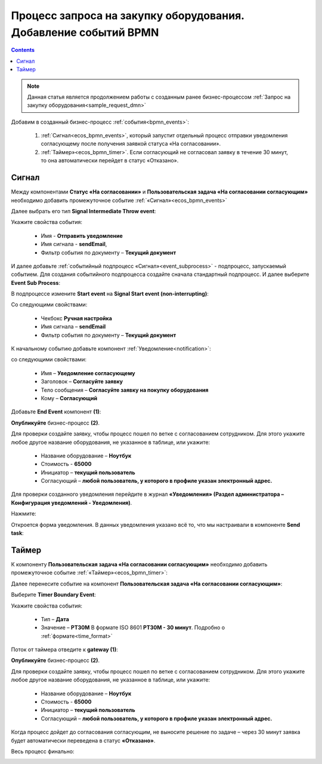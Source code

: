 Процесс запроса на закупку оборудования. Добавление событий BPMN
=================================================================

.. contents::
	:depth: 3

.. note::

    Данная статья является продолжением работы с созданным ранее бизнес-процессом :ref:`Запрос на закупку оборудования<sample_request_dmn>` 

Добавим в созданный бизнес-процесс :ref:`события<bpmn_events>`:

    1. :ref:`Сигнал<ecos_bpmn_events>`, который запустит отдельный процесс отправки уведомления согласующему после получения заявкой статуса «На согласовании». 
    2. :ref:`Таймер»<ecos_bpmn_timer>`. Если согласующий не согласовал заявку в течение 30 минут, то она автоматически перейдет в статус «Отказано».


.. image:: _static/equipment_request_events/01.png
       :width: 600
       :align: center

Сигнал
--------

Между компонентами **Статус «На согласовании»** и **Пользовательская задача «На согласовании согласующим»** необходимо добавить промежуточное событие :ref:`«Сигнал»<ecos_bpmn_events>`

.. image:: _static/equipment_request_events/event_01.png
       :width: 600
       :align: center

Далее выбрать его тип **Signal Intermediate Throw event**:

.. image:: _static/equipment_request_events/event_02.png
       :width: 600
       :align: center

Укажите свойства события:

    •	Имя - **Отправить уведомление**
    •	Имя сигнала - **sendEmail**,
    •	Фильтр события по документу – **Текущий документ**

.. image:: _static/equipment_request_events/event_03.png
       :width: 600
       :align: center

И далее добавьте :ref:`событийный подпроцесс «Сигнал»<event_subprocess>` - подпроцесс, запускаемый событием. Для создания событийного подпроцесса создайте сначала стандартный подпроцесс. И далее выберите **Event Sub Process**:

.. image:: _static/equipment_request_events/event_04.png
       :width: 600
       :align: center

В подпроцессе измените **Start event** на **Signal Start event (non-interrupting)**:

.. image:: _static/equipment_request_events/event_05.png
       :width: 600
       :align: center

Со следующими свойствами:

    •	Чекбокс **Ручная настройка**
    •	Имя сигнала – **sendEmail** 
    •	Фильтр события по документу – **Текущий документ**

.. image:: _static/equipment_request_events/event_06.png
       :width: 600
       :align: center

К начальному событию добавьте компонент :ref:`Уведомление<notification>`:

.. image:: _static/equipment_request_events/event_07.png
       :width: 600
       :align: center

со следующими свойствами:

    •	Имя – **Уведомление согласующему**
    •	Заголовок – **Согласуйте заявку**
    •	Тело сообщения – **Согласуйте заявку на покупку оборудования**
    •	Кому – **Согласующий**

.. image:: _static/equipment_request_events/event_08.png
       :width: 600
       :align: center

Добавьте **End Event** компонент **(1)**:

.. image:: _static/equipment_request_events/event_09.png
       :width: 600
       :align: center

**Опубликуйте** бизнес-процесс **(2)**.

Для проверки создайте заявку, чтобы процесс пошел по ветке с согласованием сотрудником. Для этого укажите любое другое название оборудования, не указанное в таблице, или укажите:

    •	Название оборудование – **Ноутбук**
    •	Стоимость - **65000**
    •	Инициатор – **текущий пользователь**
    •	Согласующий – **любой пользователь, у которого в профиле указан электронный адрес.**

Для проверки созданного уведомления перейдите в журнал **«Уведомления» (Раздел администратора – Конфигурация уведомлений - Уведомления)**.

Нажмите:

.. image:: _static/equipment_request_events/notification_01.png
       :width: 600
       :align: center

Откроется форма уведомления. В данных уведомления указано всё то, что мы настраивали в компоненте **Send task**:

.. image:: _static/equipment_request_events/notification_02.png
       :width: 600
       :align: center

Таймер
--------

К компоненту **Пользовательская задача «На согласовании согласующим»** необходимо добавить промежуточное событие :ref:`«Таймер»<ecos_bpmn_timer>`:

.. image:: _static/equipment_request_events/timer_01.png
       :width: 600
       :align: center

Далее перенесите событие на компонент **Пользовательская задача «На согласовании согласующим»**:

.. image:: _static/equipment_request_events/timer_02.png
       :width: 600
       :align: center

Выберите **Timer Boundary Event**:

.. image:: _static/equipment_request_events/timer_03.png
       :width: 600
       :align: center

Укажите свойства события:

       • Тип – **Дата**
       • Значение – **PT30M** В формате ISO 8601 **PT30M - 30 минут**. Подробно о :ref:`формате<time_format>`

.. image:: _static/equipment_request_events/timer_04.png
       :width: 600
       :align: center

Поток от таймера отведите к **gateway (1)**:

.. image:: _static/equipment_request_events/timer_05.png
       :width: 600
       :align: center

**Опубликуйте** бизнес-процесс **(2)**.

Для проверки создайте заявку, чтобы процесс пошел по ветке с согласованием сотрудником. Для этого укажите любое другое название оборудования, не указанное в таблице, или укажите:

    •	Название оборудование – **Ноутбук**
    •	Стоимость - **65000**
    •	Инициатор – **текущий пользователь**
    •	Согласующий – **любой пользователь, у которого в профиле указан электронный адрес.**

Когда процесс дойдет до согласования согласующим, не выносите решение по задаче – через 30 минут заявка будет автоматически переведена в статус **«Отказано»**.

Весь процесс финально:

.. image:: _static/equipment_request_events/02.png
       :width: 600
       :align: center